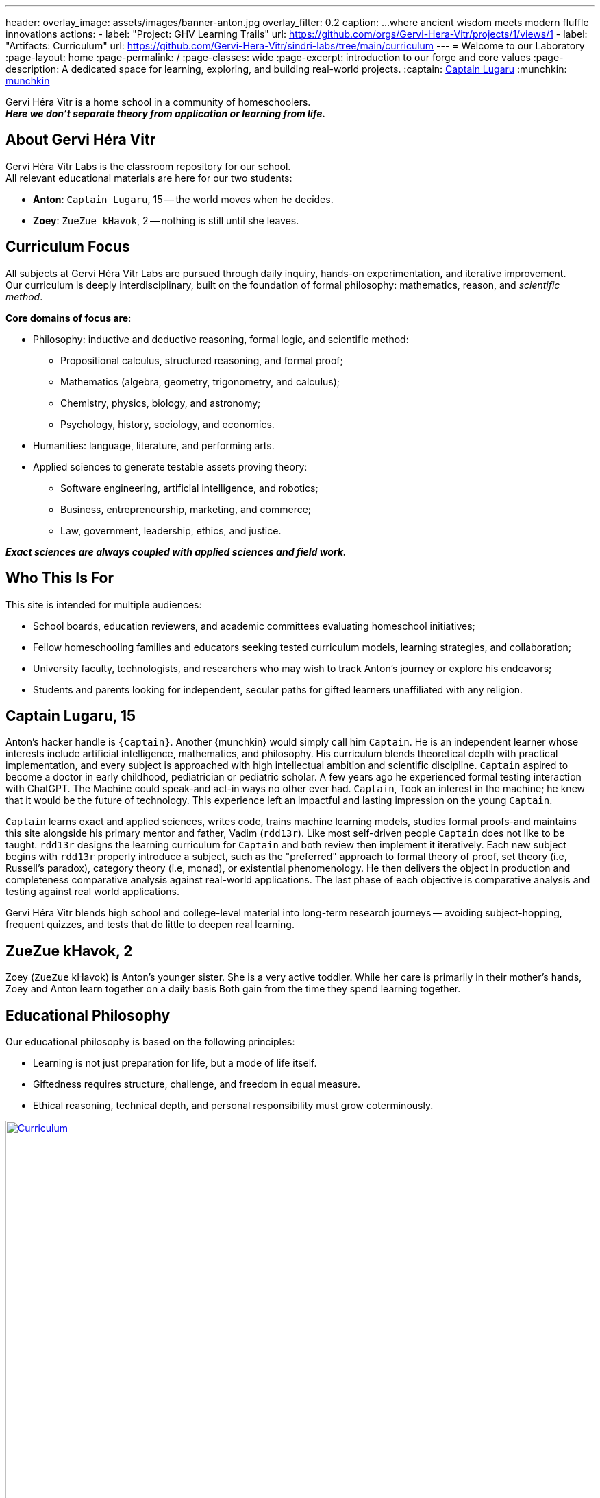 ---
header:
  overlay_image: assets/images/banner-anton.jpg
  overlay_filter: 0.2
  caption: ...where ancient wisdom meets modern fluffle innovations
  actions:
    - label: "Project: GHV Learning Trails"
      url: https://github.com/orgs/Gervi-Hera-Vitr/projects/1/views/1
    - label: "Artifacts: Curriculum"
      url: https://github.com/Gervi-Hera-Vitr/sindri-labs/tree/main/curriculum
---
= Welcome to our Laboratory
:page-layout: home
:page-permalink: /
:page-classes: wide
:page-excerpt: introduction to our forge and core values
:page-description: A dedicated space for learning, exploring, and building real-world projects.
:captain: https://github.com/CaptainLugaru[Captain Lugaru,target=_blank]
:munchkin: http://www.catb.org/jargon/html/M/munchkin.html[munchkin,target=_blank]

[.lead]
Gervi Héra Vitr is a home school in a community of homeschoolers. +
*_Here we don’t separate theory from application or learning from life._*

== About Gervi Héra Vitr

Gervi Héra Vitr Labs is the classroom repository for our school. +
All relevant educational materials are here for our two students:

* *Anton*: `Captain Lugaru`, 15 -- the world moves when he decides.
* *Zoey*: `ZueZue kHavok`, 2 -- nothing is still until she leaves.

== Curriculum Focus

All subjects at Gervi Héra Vitr Labs are pursued through daily inquiry, hands-on experimentation, and iterative improvement. +
Our curriculum is deeply interdisciplinary, built on the foundation of formal philosophy: mathematics, reason, and _scientific method_.

*Core domains of focus are*:

* Philosophy: inductive and deductive reasoning, formal logic, and scientific method:
** Propositional calculus, structured reasoning, and formal proof;
** Mathematics (algebra, geometry, trigonometry, and calculus);
** Chemistry, physics, biology, and astronomy;
** Psychology, history, sociology, and economics.
* Humanities: language, literature, and performing arts.
* Applied sciences to generate testable assets proving theory:
** Software engineering, artificial intelligence, and robotics;
** Business, entrepreneurship, marketing, and commerce;
** Law, government, leadership, ethics, and justice.

*_Exact sciences are always coupled with applied sciences and field work._*

== Who This Is For

This site is intended for multiple audiences:

- School boards, education reviewers, and academic committees evaluating homeschool initiatives;
- Fellow homeschooling families and educators seeking tested curriculum models, learning strategies, and collaboration;
- University faculty, technologists, and researchers who may wish to track Anton’s journey or explore his endeavors;
- Students and parents looking for independent, secular paths for gifted learners unaffiliated with any religion.

== Captain Lugaru, 15

Anton's hacker handle is `{captain}`. Another {munchkin} would simply call him `Captain`.
He is an independent learner whose interests include artificial intelligence, mathematics, and philosophy.
His curriculum blends theoretical depth with practical implementation, and every subject is approached with high intellectual ambition and scientific discipline.
`Captain` aspired to become a doctor in early childhood, pediatrician or pediatric scholar.
A few years ago he experienced formal testing interaction with ChatGPT.
The Machine could speak-and act-in ways no other ever had.
`Captain`, Took an interest in the machine; he knew that it would be the future of technology.
This experience left an impactful and lasting impression on the young `Captain`.

`Captain` learns exact and applied sciences, writes code, trains machine learning models,
studies formal proofs-and maintains this site alongside his primary mentor and father, Vadim (`rdd13r`).
Like most self-driven people `Captain` does not like to be taught.
`rdd13r` designs the learning curriculum for `Captain` and both review then implement it iteratively.
Each new subject begins with `rdd13r` properly introduce a subject, such as the "preferred" approach to formal theory of proof,
set theory (i.e, Russell's paradox), category theory (i.e, monad), or existential phenomenology.
He then delivers the object in production and completeness comparative analysis against real-world applications.
The last phase of each objective is comparative analysis and testing against real world applications.

Gervi Héra Vitr blends high school and college-level material into long-term research journeys -- avoiding subject-hopping, frequent quizzes, and tests that do little to deepen real learning.


== ZueZue kHavok, 2

Zoey (`ZueZue` kHavok) is Anton's younger sister. She is a very active toddler.
While her care is primarily in their mother's hands, Zoey and Anton learn together on a daily basis
Both gain from the time they spend learning together.

== Educational Philosophy

Our educational philosophy is based on the following principles:

- Learning is not just preparation for life, but a mode of life itself.
- Giftedness requires structure, challenge, and freedom in equal measure.
- Ethical reasoning, technical depth, and personal responsibility must grow coterminously.

[.middle]
.Children pursuing knowledge in a Socratic setting.
image::assets/images/site-banner-600.jpg[Curriculum,width="80%",float="right",align="center",link=https://github.com/Gervi-Hera-Vitr/sindri-labs/tree/main/curriculum]


Our goal is not simply to meet academic standards, but to build intellectual resilience, creative confidence, and principled mastery
-- traits that cannot be outsourced, templated, or rushed.
The outcome is a human being ready to build, care, and lead.


== Role of Parents and Mentors

The primary role of parents and mentors is to prepare children for the real world.
Parents start by providing a safe and nurturing environment for learning when children are young.
Most parents falter in the later stages.
By pre-teenage years children should be exposed to real life in a managed and controlled setting.
At this young stage kids are cognitively ready to grasp foundations of personal finances, business, health, and safety.
At the beginning of teenage years children should be well on the way to independent personal leadership and independent personal leadership and fully autonomous decision-making.
Yet ALL American public and private schools completely fail here producing insulated, risk-averse children governed by institutional fear.
_This occurs because one cannot teach what one hasn't learned._

.First fundamental theorem of life:
[quote,John Kenneth Galbraith,Often attributed to.]
____
Poverty is hereditary.
____

{zwsp}

*Children must:*

. Personally and physically _experience_ dependence on oneself, through decisions and consequences of their own actions.
. Be fully and irreversibly immersed into real adult life interactions and shenanigans.
. Be explicitly shown all aspects of current environment from extreme poverty to extreme wealth.
. Rigorously introduced to concrete knowledge and given hands-on practice to navigate:
* adult psychological barriers (i.e, social norms) and physical barriers (i.e, tribal separation);
* financial, business, commerce and marketing barriers (i.e, assets versus liabilities, role of money);
* personal and collective health and safety barriers (i.e, nutrition, diseases, accidents, and illnesses).

*_It is parents' sacred duty to safely, progressively, and iteratively immerse children into the real world._*
_To help children attain equality with their parents and surpass them before they are old enough to become parents._

== Contact & Collaboration

If you're a fellow homeschool educator, researcher, mentor, or reviewer interested in this work, please see the contact page or reach out directly via the information provided there.
We welcome dialogue, exchange of curriculum materials, and mutual mentorship partnerships with other homeschooling families.

== On Methodology

We change our methods and curriculum iteratively. +
Check back frequently to see what we're up to. +
Please also consider RSS Feeds.
